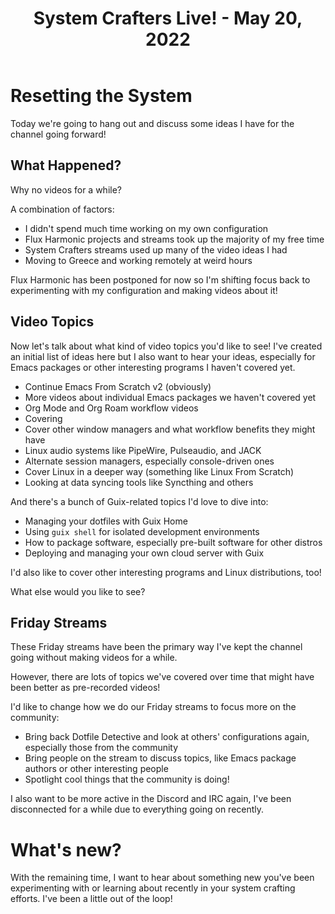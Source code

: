 #+title: System Crafters Live! - May 20, 2022

* Resetting the System

Today we're going to hang out and discuss some ideas I have for the channel going forward!

** What Happened?

Why no videos for a while?

A combination of factors:

- I didn't spend much time working on my own configuration
- Flux Harmonic projects and streams took up the majority of my free time
- System Crafters streams used up many of the video ideas I had
- Moving to Greece and working remotely at weird hours

Flux Harmonic has been postponed for now so I'm shifting focus back to experimenting with my configuration and making videos about it!

** Video Topics

Now let's talk about what kind of video topics you'd like to see!  I've created an initial list of ideas here but I also want to hear your ideas, especially for Emacs packages or other interesting programs I haven't covered yet.

- Continue Emacs From Scratch v2 (obviously)
- More videos about individual Emacs packages we haven't covered yet
- Org Mode and Org Roam workflow videos
- Covering
- Cover other window managers and what workflow benefits they might have
- Linux audio systems like PipeWire, Pulseaudio, and JACK
- Alternate session managers, especially console-driven ones
- Cover Linux in a deeper way (something like Linux From Scratch)
- Looking at data syncing tools like Syncthing and others

And there's a bunch of Guix-related topics I'd love to dive into:

- Managing your dotfiles with Guix Home
- Using =guix shell= for isolated development environments
- How to package software, especially pre-built software for other distros
- Deploying and managing your own cloud server with Guix

I'd also like to cover other interesting programs and Linux distributions, too!

What else would you like to see?

** Friday Streams

These Friday streams have been the primary way I've kept the channel going without making videos for a while.

However, there are lots of topics we've covered over time that might have been better as pre-recorded videos!

I'd like to change how we do our Friday streams to focus more on the community:

- Bring back Dotfile Detective and look at others' configurations again, especially those from the community
- Bring people on the stream to discuss topics, like Emacs package authors or other interesting people
- Spotlight cool things that the community is doing!

I also want to be more active in the Discord and IRC again, I've been disconnected for a while due to everything going on recently.

* What's new?

With the remaining time, I want to hear about something new you've been experimenting with or learning about recently in your system crafting efforts.  I've been a little out of the loop!
